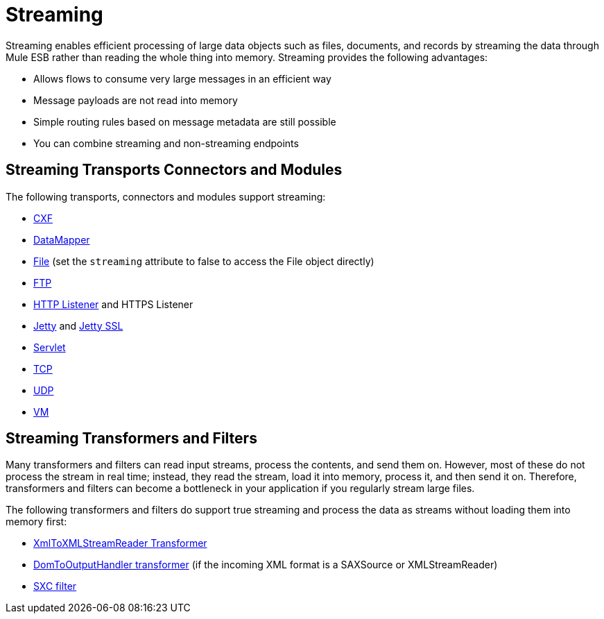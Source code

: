 = Streaming
:keywords: mule, esb, studio, streaming, memory, large payload

Streaming enables efficient processing of large data objects such as files, documents, and records by streaming the data through Mule ESB rather than reading the whole thing into memory. Streaming provides the following advantages:

* Allows flows to consume very large messages in an efficient way
* Message payloads are not read into memory
* Simple routing rules based on message metadata are still possible
* You can combine streaming and non-streaming endpoints

== Streaming Transports Connectors and Modules

The following transports, connectors and modules support streaming:

* link:/mule-user-guide/v/3.7/cxf-module-reference[CXF]
* link:/anypoint-studio/v/5/streaming-data-processing-with-datamapper[DataMapper]
* link:/mule-user-guide/v/3.7/file-transport-reference[File] (set the `streaming` attribute to false to access the File object directly)
* link:/mule-user-guide/v/3.7/ftp-transport-reference[FTP]
* link:/mule-user-guide/v/3.7/http-listener-connector[HTTP Listener] and HTTPS Listener
* link:/mule-user-guide/v/3.7/jetty-transport-reference[Jetty] and link:/mule-user-guide/v/3.7/jetty-ssl-transport[Jetty SSL]
* link:/mule-user-guide/v/3.7/servlet-transport-reference[Servlet]
* link:/mule-user-guide/v/3.7/tcp-transport-reference[TCP]
* link:/mule-user-guide/v/3.7/udp-transport-reference[UDP]
* link:/mule-user-guide/v/3.7/vm-transport-reference[VM]

== Streaming Transformers and Filters

Many transformers and filters can read input streams, process the contents, and send them on. However, most of these do not process the stream in real time; instead, they read the stream, load it into memory, process it, and then send it on. Therefore, transformers and filters can become a bottleneck in your application if you regularly stream large files.

The following transformers and filters do support true streaming and process the data as streams without loading them into memory first:

* link:/mule-user-guide/v/3.7/xmltoxmlstreamreader-transformer[XmlToXMLStreamReader Transformer]
* link:/mule-user-guide/v/3.7/domtoxml-transformer[DomToOutputHandler transformer] (if the incoming XML format is a SAXSource or XMLStreamReader)
* link:/mule-user-guide/v/3.7/sxc-module-reference[SXC filter]
